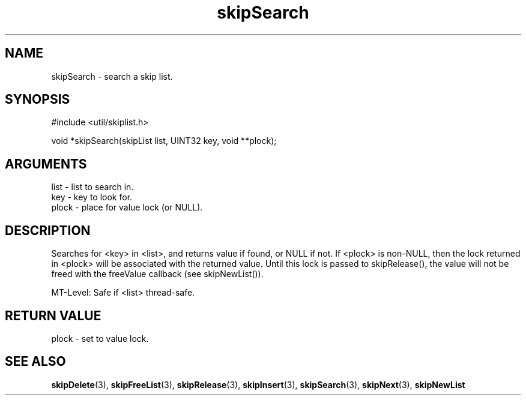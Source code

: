 .TH skipSearch 3 "12 July 2007" "ClearSilver" "util/skiplist.h"

.de Ss
.sp
.ft CW
.nf
..
.de Se
.fi
.ft P
.sp
..
.SH NAME
skipSearch  - search a skip list.
.SH SYNOPSIS
.Ss
#include <util/skiplist.h>
.Se
.Ss
void *skipSearch(skipList list, UINT32 key, void **plock);

.Se

.SH ARGUMENTS
list - list to search in.
.br
key - key to look for.
.br
plock - place for value lock (or NULL).

.SH DESCRIPTION
Searches for <key> in <list>, and returns value if 
found, or NULL if not.  If <plock> is non-NULL, then
the lock returned in <plock> will be associated with
the returned value.  Until this lock is passed to
skipRelease(), the value will not be freed with the
freeValue callback (see skipNewList()).

MT-Level: Safe if <list> thread-safe.

.SH "RETURN VALUE"
plock - set to value lock.

.SH "SEE ALSO"
.BR skipDelete "(3), "skipFreeList "(3), "skipRelease "(3), "skipInsert "(3), "skipSearch "(3), "skipNext "(3), "skipNewList
